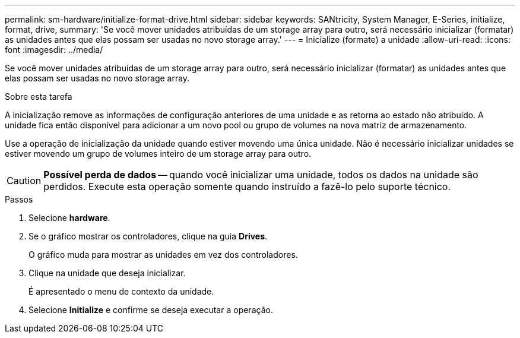 ---
permalink: sm-hardware/initialize-format-drive.html 
sidebar: sidebar 
keywords: SANtricity, System Manager, E-Series, initialize, format, drive, 
summary: 'Se você mover unidades atribuídas de um storage array para outro, será necessário inicializar (formatar) as unidades antes que elas possam ser usadas no novo storage array.' 
---
= Inicialize (formate) a unidade
:allow-uri-read: 
:icons: font
:imagesdir: ../media/


[role="lead"]
Se você mover unidades atribuídas de um storage array para outro, será necessário inicializar (formatar) as unidades antes que elas possam ser usadas no novo storage array.

.Sobre esta tarefa
A inicialização remove as informações de configuração anteriores de uma unidade e as retorna ao estado não atribuído. A unidade fica então disponível para adicionar a um novo pool ou grupo de volumes na nova matriz de armazenamento.

Use a operação de inicialização da unidade quando estiver movendo uma única unidade. Não é necessário inicializar unidades se estiver movendo um grupo de volumes inteiro de um storage array para outro.

[CAUTION]
====
*Possível perda de dados* -- quando você inicializar uma unidade, todos os dados na unidade são perdidos. Execute esta operação somente quando instruído a fazê-lo pelo suporte técnico.

====
.Passos
. Selecione *hardware*.
. Se o gráfico mostrar os controladores, clique na guia *Drives*.
+
O gráfico muda para mostrar as unidades em vez dos controladores.

. Clique na unidade que deseja inicializar.
+
É apresentado o menu de contexto da unidade.

. Selecione *Initialize* e confirme se deseja executar a operação.

